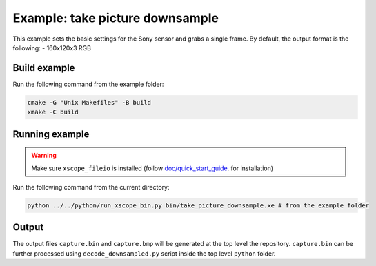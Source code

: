 Example: take picture downsample
================================

This example sets the basic settings for the Sony sensor and grabs a single frame. 
By default, the output format is the following:
- 160x120x3 RGB


Build example
-------------
Run the following command from the example folder: 

.. code-block:: console

  cmake -G "Unix Makefiles" -B build
  xmake -C build


Running example
---------------

.. warning::

  Make sure ``xscope_fileio`` is installed (follow `doc/quick_start_guide <../../doc/quick_start_guide/quick_start_guide.rst>`_. for installation)

Run the following command from the current directory:

.. code-block:: console

  python ../../python/run_xscope_bin.py bin/take_picture_downsample.xe # from the example folder


Output
------

The output files ``capture.bin`` and ``capture.bmp`` will be generated at the top level the repository. 
``capture.bin`` can be further processed using ``decode_downsampled.py`` script inside the top level ``python`` folder.
